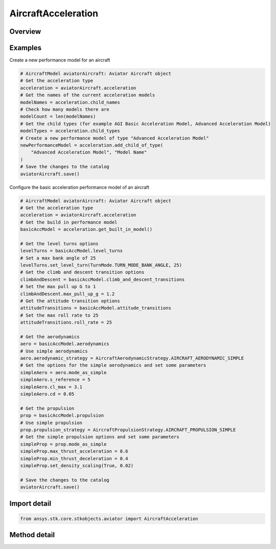 AircraftAcceleration
====================

.. py:class:: ansys.stk.core.stkobjects.aviator.AircraftAcceleration

   Bases: :py:class:`~ansys.stk.core.stkobjects.aviator.ICatalogItem`

   Class defining the aircraft acceleration category of an Aviator aircraft.

.. py:currentmodule:: AircraftAcceleration

Overview
--------

.. tab-set::

    .. tab-item:: Methods

        .. list-table::
            :header-rows: 0
            :widths: auto

            * - :py:attr:`~ansys.stk.core.stkobjects.aviator.AircraftAcceleration.get_built_in_model`
              - Get the built-in model.
            * - :py:attr:`~ansys.stk.core.stkobjects.aviator.AircraftAcceleration.get_basic_acceleration_by_name`
              - Get the basic acceleration model with the given name.
            * - :py:attr:`~ansys.stk.core.stkobjects.aviator.AircraftAcceleration.get_advanced_acceleration_by_name`
              - Get the advanced acceleration model with the given name.
            * - :py:attr:`~ansys.stk.core.stkobjects.aviator.AircraftAcceleration.get_as_catalog_item`
              - Get the catalog item interface for this object.


Examples
--------

Create a new performance model for an aircraft

.. code-block:: python

    # AircraftModel aviatorAircraft: Aviator Aircraft object
    # Get the acceleration type
    acceleration = aviatorAircraft.acceleration
    # Get the names of the current acceleration models
    modelNames = acceleration.child_names
    # Check how many models there are
    modelCount = len(modelNames)
    # Get the child types (for example AGI Basic Acceleration Model, Advanced Acceleration Model)
    modelTypes = acceleration.child_types
    # Create a new performance model of type "Advanced Acceleration Model"
    newPerformanceModel = acceleration.add_child_of_type(
        "Advanced Acceleration Model", "Model Name"
    )
    # Save the changes to the catalog
    aviatorAircraft.save()


Configure the basic acceleration performance model of an aircraft

.. code-block:: python

    # AircraftModel aviatorAircraft: Aviator Aircraft object
    # Get the acceleration type
    acceleration = aviatorAircraft.acceleration
    # Get the build in performance model
    basicAccModel = acceleration.get_built_in_model()

    # Get the level turns options
    levelTurns = basicAccModel.level_turns
    # Set a max bank angle of 25
    levelTurns.set_level_turn(TurnMode.TURN_MODE_BANK_ANGLE, 25)
    # Get the climb and descent transition options
    climbAndDescent = basicAccModel.climb_and_descent_transitions
    # Set the max pull up G to 1
    climbAndDescent.max_pull_up_g = 1.2
    # Get the attitude transition options
    attitudeTransitions = basicAccModel.attitude_transitions
    # Set the max roll rate to 25
    attitudeTransitions.roll_rate = 25

    # Get the aerodynamics
    aero = basicAccModel.aerodynamics
    # Use simple aerodynamics
    aero.aerodynamic_strategy = AircraftAerodynamicStrategy.AIRCRAFT_AERODYNAMIC_SIMPLE
    # Get the options for the simple aerodynamics and set some parameters
    simpleAero = aero.mode_as_simple
    simpleAero.s_reference = 5
    simpleAero.cl_max = 3.1
    simpleAero.cd = 0.05

    # Get the propulsion
    prop = basicAccModel.propulsion
    # Use simple propulsion
    prop.propulsion_strategy = AircraftPropulsionStrategy.AIRCRAFT_PROPULSION_SIMPLE
    # Get the simple propulsion options and set some parameters
    simpleProp = prop.mode_as_simple
    simpleProp.max_thrust_acceleration = 0.6
    simpleProp.min_thrust_deceleration = 0.4
    simpleProp.set_density_scaling(True, 0.02)

    # Save the changes to the catalog
    aviatorAircraft.save()


Import detail
-------------

.. code-block:: python

    from ansys.stk.core.stkobjects.aviator import AircraftAcceleration



Method detail
-------------

.. py:method:: get_built_in_model(self) -> AircraftBasicAccelerationModel
    :canonical: ansys.stk.core.stkobjects.aviator.AircraftAcceleration.get_built_in_model

    Get the built-in model.

    :Returns:

        :obj:`~AircraftBasicAccelerationModel`

.. py:method:: get_basic_acceleration_by_name(self, name: str) -> AircraftBasicAccelerationModel
    :canonical: ansys.stk.core.stkobjects.aviator.AircraftAcceleration.get_basic_acceleration_by_name

    Get the basic acceleration model with the given name.

    :Parameters:

        **name** : :obj:`~str`


    :Returns:

        :obj:`~AircraftBasicAccelerationModel`

.. py:method:: get_advanced_acceleration_by_name(self, name: str) -> AircraftAdvancedAccelerationModel
    :canonical: ansys.stk.core.stkobjects.aviator.AircraftAcceleration.get_advanced_acceleration_by_name

    Get the advanced acceleration model with the given name.

    :Parameters:

        **name** : :obj:`~str`


    :Returns:

        :obj:`~AircraftAdvancedAccelerationModel`

.. py:method:: get_as_catalog_item(self) -> ICatalogItem
    :canonical: ansys.stk.core.stkobjects.aviator.AircraftAcceleration.get_as_catalog_item

    Get the catalog item interface for this object.

    :Returns:

        :obj:`~ICatalogItem`

